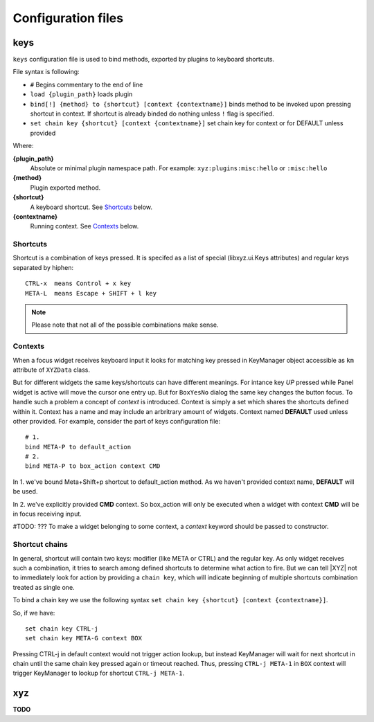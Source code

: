 ===================
Configuration files
===================

keys
----
``keys`` configuration file is used to bind methods, exported by plugins
to keyboard shortcuts.

File syntax is following:

* ``#`` Begins commentary to the end of line
* ``load {plugin_path}`` loads plugin
* ``bind[!] {method} to {shortcut} [context {contextname}]`` binds method 
  to be invoked upon pressing shortcut in context.
  If shortcut is already binded do nothing unless ``!`` flag is specified.
* ``set chain key {shortcut} [context {contextname}]`` set chain key
  for context or for DEFAULT unless provided

Where:

**{plugin_path}**
   Absolute or minimal plugin namespace path.
   For example: ``xyz:plugins:misc:hello`` or ``:misc:hello``

**{method}**
   Plugin exported method.

**{shortcut}**
   A keyboard shortcut. See Shortcuts_ below.

**{contextname}**
   Running context. See Contexts_ below.

Shortcuts
+++++++++
Shortcut is a combination of keys pressed.
It is specifed as a list of special (libxyz.ui.Keys attributes) and
regular keys separated by hiphen::

   CTRL-x  means Control + x key
   META-L  means Escape + SHIFT + l key

.. note::
   Please note that not all of the possible combinations make sense.

Contexts
++++++++
When a focus widget receives keyboard input it looks for matching key pressed
in KeyManager object accessible as ``km`` attribute of ``XYZData`` class.

But for different widgets the same keys/shortcuts can have different meanings.
For intance key *UP* pressed while Panel widget is active will move the
cursor one entry up. But for ``BoxYesNo`` dialog the same key changes the 
button focus.
To handle such a problem a concept of *context* is introduced.
Context is simply a set which shares the shortcuts defined within it.
Context has a name and may include an arbritrary amount of widgets.
Context named **DEFAULT** used unless other provided.
For example, consider the part of keys configuration file::

   # 1.
   bind META-P to default_action
   # 2.
   bind META-P to box_action context CMD

In 1. we've bound Meta+Shift+p shortcut to default_action method. As we haven't
provided context name, **DEFAULT** will be used.

In 2. we've explicitly provided **CMD** context. So box_action will only
be executed when a widget with context **CMD** will be in focus
receiving input.

#TODO: ???
To make a widget belonging to some context, a *context* keyword should be
passed to constructor.

Shortcut chains
+++++++++++++++
In general, shortcut will contain two keys: modifier (like META or CTRL) and
the regular key. As only widget receives such a combination, it tries to
search among defined shortcuts to determine what action to fire.
But we can tell |XYZ| not to immediately look for action by providing
a ``chain key``, which will indicate beginning of multiple shortcuts
combination treated as single one.

To bind a chain key we use the following syntax
``set chain key {shortcut} [context {contextname}]``.

So, if we have::

   set chain key CTRL-j
   set chain key META-G context BOX

Pressing CTRL-j in default context would not trigger action lookup, but instead
KeyManager will wait for next shortcut in chain until the same chain key
pressed again or timeout reached.
Thus, pressing ``CTRL-j META-1`` in ``BOX`` context will trigger
KeyManager to lookup for shortcut ``CTRL-j META-1``.

xyz
----
**TODO**
